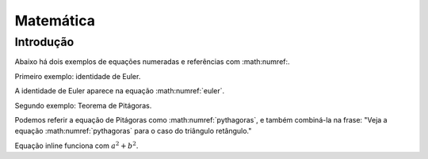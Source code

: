 .. _matematica:

Matemática
==========

Introdução
---------

Abaixo há dois exemplos de equações numeradas e referências com :math:numref:.

Primeiro exemplo: identidade de Euler.

.. math::
   :label: euler

   e^{i\pi} + 1 = 0

A identidade de Euler aparece na equação :math:numref:`euler`.

Segundo exemplo: Teorema de Pitágoras.

.. math::
   :label: pythagoras

   a^2 + b^2 = c^2

Podemos referir a equação de Pitágoras como :math:numref:`pythagoras`, e também combiná-la na frase:
"Veja a equação :math:numref:`pythagoras` para o caso do triângulo retângulo."

Equação inline funciona com :math:`a^2 + b^2`.